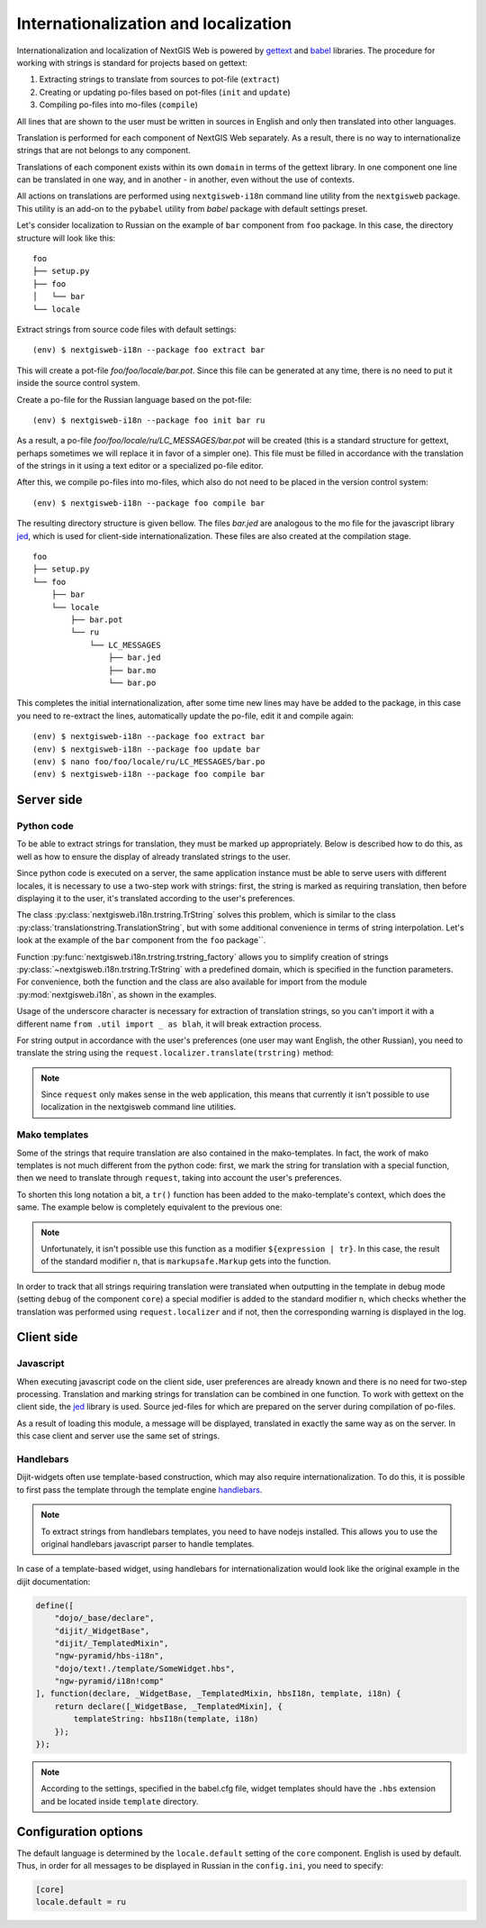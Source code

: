 Internationalization and localization
=====================================

Internationalization and localization of NextGIS Web is powered by `gettext`_
and `babel`_ libraries. The procedure for working with strings is standard
for projects based on gettext:

.. _gettext: http://www.gnu.org/software/gettext
.. _babel: http://babel.pocoo.org/

1. Extracting strings to translate from sources to pot-file (``extract``)
2. Creating or updating po-files based on pot-files (``init`` and ``update``)
3. Compiling po-files into mo-files (``compile``)

All lines that are shown to the user must be written in sources in English
and only then translated into other languages.

Translation is performed for each component of NextGIS Web separately. As
a result, there is no way to internationalize strings that are not belongs
to any component.

Translations of each component exists within its own ``domain`` in terms
of the gettext library. In one component one line can be translated in
one way, and in another - in another, even without the use of contexts.

All actions on translations are performed using ``nextgisweb-i18n`` command
line utility from the ``nextgisweb`` package. This utility is an add-on
to the ``pybabel`` utility from `babel` package with default settings preset.

Let's consider localization to Russian on the example of ``bar`` component from
``foo`` package. In this case, the directory structure will look like this:

::

    foo
    ├── setup.py
    ├── foo
    │   └── bar
    └── locale
     
Extract strings from source code files with default settings:

::

    (env) $ nextgisweb-i18n --package foo extract bar

This will create a pot-file `foo/foo/locale/bar.pot`. Since this file can be
generated at any time, there is no need to put it inside the source control
system.

Create a po-file for the Russian language based on the pot-file:

::

    (env) $ nextgisweb-i18n --package foo init bar ru


As a result, a po-file `foo/foo/locale/ru/LC_MESSAGES/bar.pot` will be created
(this is a standard structure for gettext, perhaps sometimes we will replace it
in favor of a simpler one). This file must be filled in accordance with the
translation of the strings in it using a text editor or a specialized po-file
editor.

After this, we compile po-files into mo-files, which also do not need to be
placed in the version control system:

::

    (env) $ nextgisweb-i18n --package foo compile bar

The resulting directory structure is given bellow. The files `bar.jed` are
analogous to the mo file for the javascript library `jed`_, which is used for
client-side internationalization. These files are also created at the
compilation stage.

.. _jed: http://slexaxton.github.io/Jed/

::

    foo
    ├── setup.py
    └── foo
        ├── bar
        └── locale
            ├── bar.pot
            └── ru
                └── LC_MESSAGES
                    ├── bar.jed
                    ├── bar.mo
                    └── bar.po

This completes the initial internationalization, after some time new lines may
have be added to the package, in this case you need to re-extract the lines,
automatically update the po-file, edit it and compile again:

::

    (env) $ nextgisweb-i18n --package foo extract bar
    (env) $ nextgisweb-i18n --package foo update bar
    (env) $ nano foo/foo/locale/ru/LC_MESSAGES/bar.po
    (env) $ nextgisweb-i18n --package foo compile bar


Server side
-----------

Python code
^^^^^^^^^^^

To be able to extract strings for translation, they must be marked up
appropriately. Below is described how to do this, as well as how to ensure the
display of already translated strings to the user.

Since python code is executed on a server, the same application instance must be
able to serve users with different locales, it is necessary to use a two-step
work with strings: first, the string is marked as requiring translation, then
before displaying it to the user, it's translated according to the user's
preferences. 

The class :py:class:`nextgisweb.i18n.trstring.TrString` solves this problem,
which is similar to the class :py:class:`translationstring.TranslationString`,
but with some additional convenience in terms of string interpolation. Let's
look at the example of the ``bar`` component from the ``foo`` package``.

.. code-block:: text
    :caption: Sample directory structure
    :name: tree-server

    bar
    ├── __init__.py
    ├── util.py
    └── template
        └── section.mako

.. code-block:: python
    :caption: File util.py

    from nextgisweb.i18n import trstring_factory
    _ = trstring_factory('bar')

Function :py:func:`nextgisweb.i18n.trstring.trstring_factory` allows you to
simplify creation of strings :py:class:`~nextgisweb.i18n.trstring.TrString` with
a predefined domain, which is specified in the function parameters. For
convenience, both the function and the class are also available for import from
the module :py:mod:`nextgisweb.i18n`, as shown in the examples.

.. code-block:: python
    :caption: File __init__.py #1

    from .util import _
    def something():
        return _('Some message for translation')

Usage of the underscore character is necessary for extraction of translation
strings, so you can't import it with a different name ``from .util import _ as
blah``, it will break extraction process.

For string output in accordance with the user's preferences (one user may want
English, the other Russian), you need to translate the string using the
``request.localizer.translate(trstring)`` method:

.. code-block:: python
    :caption: File __init__.py #2

    @view_config(renderer='string')
    def view(request):
        return request.localizer.translate(something())

.. note::

    Since ``request`` only makes sense in the web application, this means that
    currently it isn't possible to use localization in the nextgisweb command
    line utilities.

Mako templates
^^^^^^^^^^^^^^

Some of the strings that require translation are also contained in the
mako-templates. In fact, the work of mako templates is not much different from
the python code: first, we mark the string for translation with a special
function, then we need to translate through ``request``, taking into account the
user's preferences.

.. code-block:: mako
    :caption: File template/section.mako #1

    <% from foo.bar.util import _ %>
    <div>${request.localizer.translate(_("Another message for translation"))}</div>

To shorten this long notation a bit, a ``tr()`` function has been added to the
mako-template's context, which does the same. The example below is completely
equivalent to the previous one:

.. code-block:: mako
    :caption: File template/section.mako #2

    <% from foo.bar.util import _ %>
    <div>${tr(_("Another message for translation"))}</div>

.. note:: 

    Unfortunately, it isn't possible use this function as a modifier
    ``${expression | tr}``. In this case, the result of the standard modifier
    ``n``, that is ``markupsafe.Markup`` gets into the function.

In order to track that all strings requiring translation were translated when
outputting in the template in debug mode (setting ``debug`` of the component
``core``) a special modifier is added to the standard modifier ``n``, which
checks whether the translation was performed using ``request.localizer`` and if
not, then the corresponding warning is displayed in the log.

Client side
-----------

Javascript
^^^^^^^^^^

When executing javascript code on the client side, user preferences are already
known and there is no need for two-step processing. Translation and marking
strings for translation can be combined in one function. To work with gettext on
the client side, the `jed`_ library is used. Source jed-files for which are
prepared on the server during compilation of po-files.

.. code-block:: text
    :caption: Directory structure
    :name: tree-client

    bar
    └── amd
        └── ngw-bar
            ├── mod-a.js
            ├── mod-b.js
            └── template
                └── html.hbs

.. code-block:: javascript
    :caption: File amd/ngw-bar/mod-a.js

    define([
        'ngw-pyramid/i18n!bar'
    ], function (i18n) {
        var translated = i18n.gettext('Some message for translation');
        alert(translated);
    });

As a result of loading this module, a message will be displayed, translated in
exactly the same way as on the server. In this case client and server use the
same set of strings.

Handlebars
^^^^^^^^^^

Dijit-widgets often use template-based construction, which may also require
internationalization. To do this, it is possible to first pass the template
through the template engine `handlebars`_.

.. _handlebars: http://handlebarsjs.com/

.. code-block:: javascript
    :caption: File amd/ngw-bar/mod-b.js

    define([
        "ngw-pyramid/hbs-i18n",
        "dojo/text!.template/html.hbs",
        "ngw-pyramid/i18n!bar"
    ], function (hbsI18n, template, i18n) {
        var translated = hbsI18n(template, i18n);
        alert(translated);
    });

.. code-block:: html
    :caption: amd/ngw-bar/html.hbs

    <strong>{{gettext "Another message for translation"}}</strong>

.. note::
    
    To extract strings from handlebars templates, you need to have nodejs
    installed. This allows you to use the original handlebars javascript parser
    to handle templates.

In case of a template-based widget, using handlebars for internationalization
would look like the original example in the dijit documentation:

.. code-block:: javascript

    define([
        "dojo/_base/declare",
        "dijit/_WidgetBase",
        "dijit/_TemplatedMixin",
        "ngw-pyramid/hbs-i18n",
        "dojo/text!./template/SomeWidget.hbs",
        "ngw-pyramid/i18n!comp"
    ], function(declare, _WidgetBase, _TemplatedMixin, hbsI18n, template, i18n) {
        return declare([_WidgetBase, _TemplatedMixin], {
            templateString: hbsI18n(template, i18n)
        });
    });

.. note::

    According to the settings, specified in the babel.cfg file, widget templates
    should have the ``.hbs`` extension and be located inside ``template``
    directory.

Configuration options
---------------------

The default language is determined by the ``locale.default`` setting of the
``core`` component. English is used by default. Thus, in order for all messages
to be displayed in Russian in the ``config.ini``, you need to specify:

.. code-block:: ini

    [core]
    locale.default = ru
